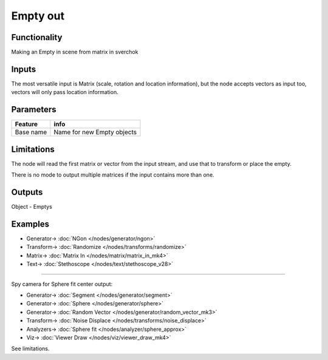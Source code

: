 Empty out
==============

.. image:: https://user-images.githubusercontent.com/14288520/190487281-8477d806-c5af-4a69-b7f3-f8998ab53f22.png
  :target: https://user-images.githubusercontent.com/14288520/190487281-8477d806-c5af-4a69-b7f3-f8998ab53f22.png

Functionality
-------------

Making an Empty in scene from matrix in sverchok

Inputs
------

The most versatile input is Matrix (scale, rotation and location information), 
but the node accepts vectors as input too, vectors will only pass location information.

Parameters
----------

+-------------+-----------------------------------------------------------------------------------+
| Feature     | info                                                                              |
+=============+===================================================================================+
| Base name   | Name for new Empty objects                                                        |
+-------------+-----------------------------------------------------------------------------------+

Limitations
-----------

The node will read the first matrix or vector from the input stream, and use that to transform
or place the empty.

There is no mode to output multiple matrices if the input contains more than one.


Outputs
-------

Object - Emptys

Examples
--------

.. image:: https://user-images.githubusercontent.com/14288520/190487670-608066e3-4fb0-4b19-a85e-c5c4aa6a5f08.png
  :target: https://user-images.githubusercontent.com/14288520/190487670-608066e3-4fb0-4b19-a85e-c5c4aa6a5f08.png

* Generator-> :doc:`NGon </nodes/generator/ngon>`
* Transform-> :doc:`Randomize </nodes/transforms/randomize>`
* Matrix-> :doc:`Matrix In </nodes/matrix/matrix_in_mk4>`
* Text-> :doc:`Stethoscope </nodes/text/stethoscope_v28>`

---------

Spy camera for Sphere fit center output:

.. image:: https://user-images.githubusercontent.com/14288520/197333285-3dceffda-ddc1-47ba-88cf-447267ce8459.png
  :target: https://user-images.githubusercontent.com/14288520/197333285-3dceffda-ddc1-47ba-88cf-447267ce8459.png

* Generator-> :doc:`Segment </nodes/generator/segment>`
* Generator-> :doc:`Sphere </nodes/generator/sphere>`
* Generator-> :doc:`Random Vector </nodes/generator/random_vector_mk3>`
* Transform-> :doc:`Noise Displace </nodes/transforms/noise_displace>`
* Analyzers-> :doc:`Sphere fit </nodes/analyzer/sphere_approx>`
* Viz-> :doc:`Viewer Draw </nodes/viz/viewer_draw_mk4>`

.. image:: https://user-images.githubusercontent.com/14288520/197333322-816f3841-e55b-4952-a426-9a0511538c24.gif
  :target: https://user-images.githubusercontent.com/14288520/197333322-816f3841-e55b-4952-a426-9a0511538c24.gif

See limitations.